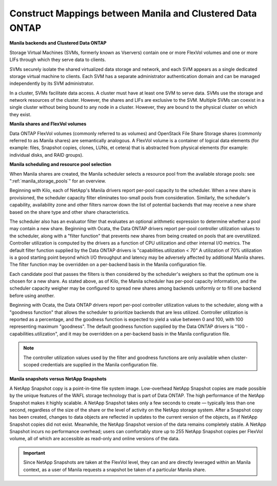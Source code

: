 Construct Mappings between Manila and Clustered Data ONTAP
----------------------------------------------------------

**Manila backends and Clustered Data ONTAP**

Storage Virtual Machines (SVMs, formerly known as Vservers) contain one
or more FlexVol volumes and one or more LIFs through which they serve
data to clients.

SVMs securely isolate the shared virtualized data storage and network,
and each SVM appears as a single dedicated storage virtual machine to
clients. Each SVM has a separate administrator authentication domain and
can be managed independently by its SVM administrator.

In a cluster, SVMs facilitate data access. A cluster must have at least
one SVM to serve data. SVMs use the storage and network resources of the
cluster. However, the shares and LIFs are exclusive to the SVM. Multiple
SVMs can coexist in a single cluster without being bound to any node in
a cluster. However, they are bound to the physical cluster on which they
exist.

**Manila shares and FlexVol volumes**

Data ONTAP FlexVol volumes (commonly referred to as volumes) and
OpenStack File Share Storage shares (commonly referred to as Manila
shares) are semantically analogous. A FlexVol volume is a container of
logical data elements (for example: files, Snapshot copies, clones,
LUNs, et cetera) that is abstracted from physical elements (for example:
individual disks, and RAID groups).

.. _manila_scheduling_and_resource_selection:

**Manila scheduling and resource pool selection**

When Manila shares are created, the Manila scheduler selects a resource 
pool from the available storage pools: see ":ref:`manila_storage_pools`" 
for an overview.

Beginning with Kilo, each of NetApp's Manila drivers report per-pool 
capacity to the scheduler.  When a new share is provisioned, the scheduler 
capacity filter eliminates too-small pools from consideration.  Similarly, 
the scheduler's capability, availability zone and other filters narrow down 
the list of potential backends that may receive a new share based on the share 
type and other share characteristics.

The scheduler also has an evaluator filter that evaluates an optional arithmetic 
expression to determine whether a pool may contain a new share.  Beginning 
with Ocata, the Data ONTAP drivers report per-pool controller utilization values 
to the scheduler, along with a "filter function" that prevents new shares from 
being created on pools that are overutilized.  Controller utilization is computed 
by the drivers as a function of CPU utilization and other internal I/O metrics.  
The default filter function supplied by the Data ONTAP drivers is "capabilities.utilization < 70"
A utilization of 70% utilization is a good starting point beyond which I/O throughput 
and latency may be adversely affected by additional Manila shares.  The filter function 
may be overridden on a per-backend basis in the Manila configuration file.

Each candidate pool that passes the filters is then considered by the scheduler's 
weighers so that the optimum one is chosen for a new share.  As stated above, as
of Kilo, the Manila scheduler has per-pool capacity information, and the scheduler 
capacity weigher may be configured to spread new shares among backends uniformly 
or to fill one backend before using another.

Beginning with Ocata, the Data ONTAP drivers report per-pool controller utilization values 
to the scheduler, along with a "goodness function" that allows the scheduler to prioritize 
backends that are less utilized.  Controller utilization is reported as a percentage, 
and the goodness function is expected to yield a value between 0 and 100, with 100 
representing maximum "goodness".  The default goodness function supplied by the Data ONTAP 
drivers is "100 - capabilities.utilization", and it may be overridden on a per-backend 
basis in the Manila configuration file.

.. note::

    The controller utilization values used by the filter and goodness functions are only 
    available when cluster-scoped credentials are supplied in the Manila configuration file.

**Manila snapshots versus NetApp Snapshots**

A NetApp Snapshot copy is a point-in-time file system image.
Low-overhead NetApp Snapshot copies are made possible by the unique
features of the WAFL storage technology that is part of Data ONTAP. The
high performance of the NetApp Snapshot makes it highly scalable. A
NetApp Snapshot takes only a few seconds to create — typically less than
one second, regardless of the size of the share or the level of activity
on the NetApp storage system. After a Snapshot copy has been created,
changes to data objects are reflected in updates to the current version
of the objects, as if NetApp Snapshot copies did not exist. Meanwhile,
the NetApp Snapshot version of the data remains completely stable. A
NetApp Snapshot incurs no performance overhead; users can comfortably
store up to 255 NetApp Snapshot copies per FlexVol volume, all of which
are accessible as read-only and online versions of the data.

.. important::

   Since NetApp Snapshots are taken at the FlexVol level, they can and
   are directly leveraged within an Manila context, as a user of Manila
   requests a snapshot be taken of a particular Manila share.
